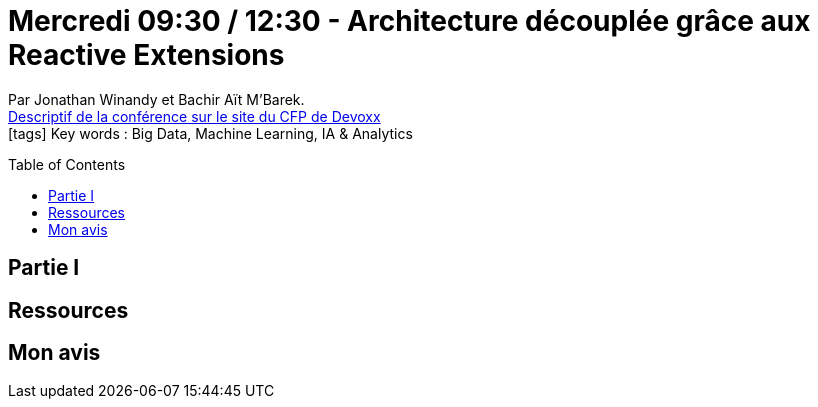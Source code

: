 = Mercredi 09:30 / 12:30 - Architecture découplée grâce aux Reactive Extensions
:toc:
:toclevels: 3
:toc-placement: preamble
:lb: pass:[<br> +]
:imagesdir: images
:icons: font
:source-highlighter: highlightjs

Par Jonathan Winandy et Bachir Aït M'Barek. +
https://cfp.devoxx.fr/2017/talk/PLK-3557/Spark-adabra_:_Comment_construire_un_datalake_![Descriptif de la conférence sur le site du CFP de Devoxx] +
icon:tags[] Key words : Big Data, Machine Learning, IA & Analytics

// ifdef::env-github[]
// https://www.youtube.com/watch?v=XXXXXX[vidéo de la présentation sur YouTube]
// endif::[]
// ifdef::env-browser[]
// video::XXXXXX[youtube, width=640, height=480]
// endif::[]


== Partie I



== Ressources



== Mon avis


